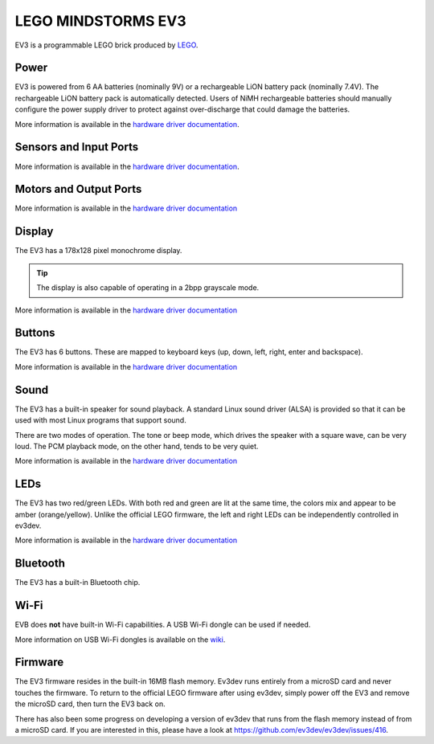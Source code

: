 ===================
LEGO MINDSTORMS EV3
===================

EV3 is a programmable LEGO brick produced by `LEGO <http://lego.com/>`_.

.. todo:: Add paragraph about CPU and RAM. Maybe flash memory too.


Power
=====

EV3 is powered from 6 AA batteries (nominally 9V) or a rechargeable LiON battery
pack (nominally 7.4V). The rechargeable LiON battery pack is automatically detected.
Users of NiMH rechargeable batteries should manually configure the power supply
driver to protect against over-discharge that could damage the batteries.

More information is available in the `hardware driver documentation`__.

.. __: http://docs.ev3dev.org/projects/lego-linux-drivers/en/ev3dev-stretch/ev3.html#battery


Sensors and Input Ports
=======================

.. todo:: Add documentation about sensor types and automatic detection.

More information is available in the `hardware driver documentation`__.

.. __: http://docs.ev3dev.org/projects/lego-linux-drivers/en/ev3dev-stretch/ev3.html#input-ports


Motors and Output Ports
=======================

.. todo:: Add documentation about motor types and automatic detection.

More information is available in the `hardware driver documentation`__

.. __: http://docs.ev3dev.org/projects/lego-linux-drivers/en/ev3dev-stretch/ev3.html#output-ports


Display
=======

The EV3 has a 178x128 pixel monochrome display.

.. tip:: The display is also capable of operating in a 2bpp grayscale mode.

More information is available in the `hardware driver documentation`__

.. __: http://docs.ev3dev.org/projects/lego-linux-drivers/en/ev3dev-stretch/ev3.html#display


Buttons
=======

The EV3 has 6 buttons. These are mapped to keyboard keys (up, down, left, right,
enter and backspace).

More information is available in the `hardware driver documentation`__

.. __: http://docs.ev3dev.org/projects/lego-linux-drivers/en/ev3dev-stretch/ev3.html#buttons


Sound
=====

The EV3 has a built-in speaker for sound playback. A standard Linux sound driver
(ALSA) is provided so that it can be used with most Linux programs that support
sound.

There are two modes of operation. The tone or beep mode, which drives the speaker
with a square wave, can be very loud. The PCM playback mode, on the other hand,
tends to be very quiet.

More information is available in the `hardware driver documentation`__

.. __: http://docs.ev3dev.org/projects/lego-linux-drivers/en/ev3dev-stretch/ev3.html#sound


LEDs
====

The EV3 has two red/green LEDs. With both red and green are lit at the same time,
the colors mix and appear to be amber (orange/yellow). Unlike the official LEGO
firmware, the left and right LEDs can be independently controlled in ev3dev.

More information is available in the `hardware driver documentation`__

.. __: http://docs.ev3dev.org/projects/lego-linux-drivers/en/ev3dev-stretch/ev3.html#leds


Bluetooth
=========

The EV3 has a built-in Bluetooth chip.

.. todo:: Write some more about Blueooth and add some useful links on how to
   use it.


Wi-Fi
=====

EVB does **not** have built-in Wi-Fi capabilities. A USB Wi-Fi dongle can be
used if needed.

More information on USB Wi-Fi dongles is available on the `wiki`__.

.. __: https://github.com/ev3dev/ev3dev/wiki/USB-Wi-Fi-Dongles


Firmware
========

The EV3 firmware resides in the built-in 16MB flash memory. Ev3dev runs entirely
from a microSD card and never touches the firmware. To return to the official
LEGO firmware after using ev3dev, simply power off the EV3 and remove the
microSD card, then turn the EV3 back on.

There has also been some progress on developing a version of ev3dev that runs
from the flash memory instead of from a microSD card. If you are interested in
this, please have a look at https://github.com/ev3dev/ev3dev/issues/416.
